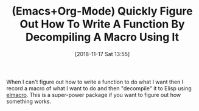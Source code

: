 #+BLOG: wisdomandwonder
#+POSTID: 10800
#+ORG2BLOG:
#+DATE: [2018-11-17 Sat 13:55]
#+OPTIONS: toc:nil num:nil todo:nil pri:nil tags:nil ^:nil
#+CATEGORY: Article
#+TAGS: Babel, Emacs, Ide, Lisp, Literate Programming, Programming Language, Reproducible research, elisp, org-mode
#+TITLE: (Emacs+Org-Mode) Quickly Figure Out How To Write A Function By Decompiling A Macro Using It

When I can't figure out how to write a function to do what I want then I
record a macro of what I want to do and then "decompile" it to Elisp using
[[https://github.com/Silex/elmacro][elmacro]]. This is a super-power package if you want to figure out how something
works.
